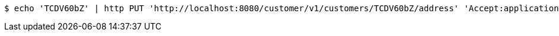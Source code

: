 [source,bash]
----
$ echo 'TCDV60bZ' | http PUT 'http://localhost:8080/customer/v1/customers/TCDV60bZ/address' 'Accept:application/json' 'Content-Type:application/json'
----